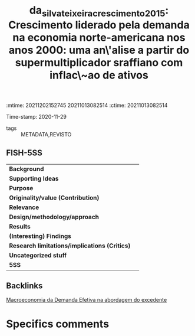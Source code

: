 :mtime:    20211202152745 20211013082514
:ctime:    20211013082514
:END:
#+TITLE: da_silva_teixeira_crescimento_2015: Crescimento liderado pela demanda na economia norte-americana nos anos 2000: uma an\'alise a partir do supermultiplicador sraffiano com inflac\~ao de ativos
Time-stamp: 2020-11-29
- tags :: METADATA,REVISTO


* Crescimento liderado pela demanda na economia norte-americana nos anos 2000: uma an\'alise a partir do supermultiplicador sraffiano com inflac\~ao de ativos
  :PROPERTIES:
  :Custom_ID: da_silva_teixeira_crescimento_2015
  :URL: 
  :AUTHOR: 
  :END:

** FISH-5SS


|---------------------------------------------+-----|
| *Background*                                  |     |
| *Supporting Ideas*                            |     |
| *Purpose*                                     |     |
| *Originality/value (Contribution)*            |     |
| *Relevance*                                   |     |
| *Design/methodology/approach*                 |     |
| *Results*                                     |     |
| *(Interesting) Findings*                      |     |
| *Research limitations/implications (Critics)* |     |
| *Uncategorized stuff*                         |     |
| *5SS*                                         |     |
|---------------------------------------------+-----|

** Backlinks
[[denote:20201203T145735][Macroeconomia da Demanda Efetiva na abordagem do excedente]]
* Specifics comments
